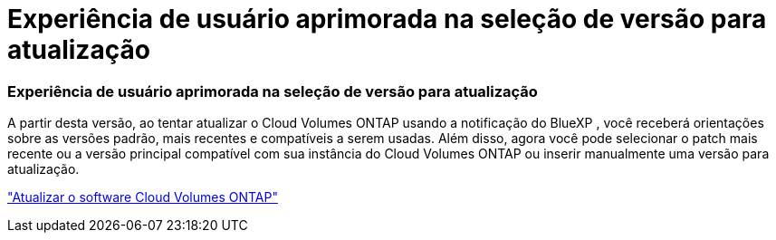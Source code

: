 = Experiência de usuário aprimorada na seleção de versão para atualização
:allow-uri-read: 




=== Experiência de usuário aprimorada na seleção de versão para atualização

A partir desta versão, ao tentar atualizar o Cloud Volumes ONTAP usando a notificação do BlueXP , você receberá orientações sobre as versões padrão, mais recentes e compatíveis a serem usadas.  Além disso, agora você pode selecionar o patch mais recente ou a versão principal compatível com sua instância do Cloud Volumes ONTAP ou inserir manualmente uma versão para atualização.

https://docs.netapp.com/us-en/bluexp-cloud-volumes-ontap/task-updating-ontap-cloud.html#upgrade-from-bluexp-notifications["Atualizar o software Cloud Volumes ONTAP"]
